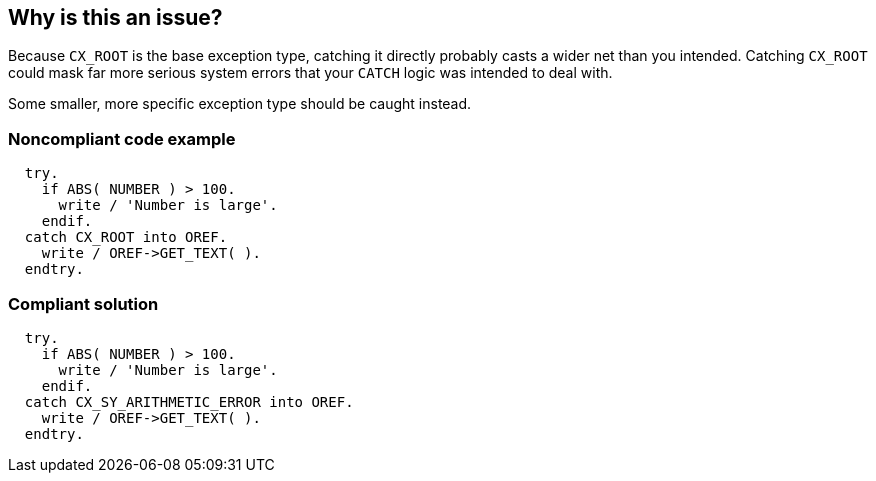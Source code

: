 == Why is this an issue?

Because ``++CX_ROOT++`` is the base exception type, catching it directly probably casts a wider net than you intended. Catching ``++CX_ROOT++`` could mask far more serious system errors that your ``++CATCH++`` logic was intended to deal with.


Some smaller, more specific exception type should be caught instead.


=== Noncompliant code example

[source,abap]
----
  try.
    if ABS( NUMBER ) > 100.
      write / 'Number is large'.
    endif.
  catch CX_ROOT into OREF.
    write / OREF->GET_TEXT( ).
  endtry.
----


=== Compliant solution

[source,abap]
----
  try.
    if ABS( NUMBER ) > 100.
      write / 'Number is large'.
    endif.
  catch CX_SY_ARITHMETIC_ERROR into OREF.
    write / OREF->GET_TEXT( ).
  endtry.
----


ifdef::env-github,rspecator-view[]

'''
== Implementation Specification
(visible only on this page)

=== Message

Narrow this \"``++CATCH++``" to a more specific exception exception type


'''
== Comments And Links
(visible only on this page)

=== is related to: S1181

endif::env-github,rspecator-view[]
